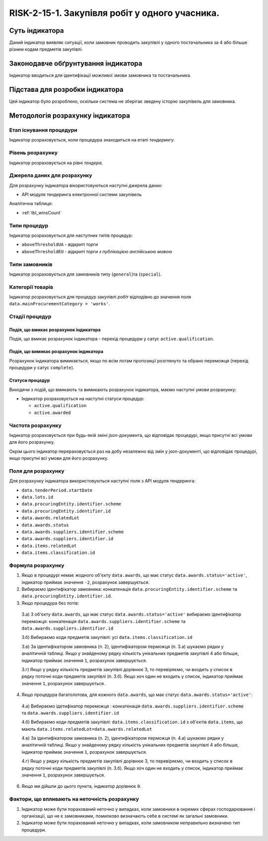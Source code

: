 ﻿#####################################################################################
RISK-2-15-1. Закупівля робіт у одного учасника.
#####################################################################################

***************
Суть індикатора
***************

Даний індикатор виявляє ситуації, коли замовник проводить закупівлі у одного постачальника за 4 або більше різним кодам предметів закупівлі.

************************************
Законодавче обґрунтування індикатора
************************************

Індикатор вводиться для ідентифікації можливої змови замовника та постачальника.

********************************
Підстава для розробки індикатора
********************************

Цей індикатор було розроблено, оскільки система не зберігає зведену історію закупівель для замовника.

*********************************
Методологія розрахунку індикатора
*********************************

Етап існування процедури
========================
Індикатор розраховується, коли процедура знаходиться на етапі *тендерингу*.

Рівень розрахунку
=================
Індикатор розраховується на рівні *тендера*.

Джерела даних для розрахунку
============================

Для розрахунку індикатора вікористовуються наступні джерела даних:

- API модуля тендеринга електронної системи закупівель

Аналітична таблиця:

- :ref:`tbl_winsCount`


Типи процедур
=============

Індикатор розраховується для наступних типів процедур:

- ``aboveThresholdUA`` - *відкриті торги*

- ``aboveThresholdEU`` - *відкриті торги з публікацією англійською мовою*

Типи замовників
===============

Індикатор розраховується для замовників типу (``general``)та (``special``).


Категорії товарів
=================

Індикатор розраховується для процедур закупівлі *робіт* відподівно до значення поля ``data.mainProcurementCategory = 'works'``.


Стадії процедур
===============

Подія, що вмикає розрахунок індикатора
--------------------------------------

Подія, що вмикає розрахунок індикатора - перехід процедури у сатус ``active.qualification``.

Подія, що вимикає розрахунок індикатора
---------------------------------------

Розрахунок індикатора вимикається, якщо по всім лотам пропозиції розглянуто та обрано переможця (перехід процедури у сатус ``complete``).

Статуси процедур
----------------

Виходячи з подій, що вмикають та вимикають розрахунок індикатора, маємо наступні умови розрахунку:

- Індикатор розраховується на наступні статуси процедур:
  
  - ``active.qualification``
  
  - ``active.awarded``

Частота розрахунку
==================

Індикатор розраховується при будь-якій зміні json-документа, що відповідає процедурі, якщо присутні всі умови для його розрахунку.

Окрім цього індикатор перераховується раз на добу незалежно від змін у json-документі, що відповідає процедурі, якщо присутні всі умови для його розрахунку.


Поля для розрахунку
===================

Для розрахунку індикатора використовуються наступні поля з API модуля тендеринга:

- ``data.tenderPeriod.startDate``
- ``data.lots.id``
- ``data.procuringEntity.identifier.scheme``
- ``data.procuringEntity.identifier.id``
- ``data.awards.relatedLot``
- ``data.awards.status``
- ``data.awards.suppliers.identifier.scheme``
- ``data.awards.suppliers.identifier.id``
- ``data.items.relatedLot``
- ``data.items.classification.id``

Формула розрахунку
==================

1. Якщо в процедурі немає жодного об'єкту ``data.awards``, що має статус ``data.awards.status='active'``, індикатор приймає значення ``-2``, розрахунок завершується.

2. Вибираємо ідентифікатор замовника: конкатенація ``data.procuringEntity.identifier.scheme`` та ``data.procuringEntity.identifier.id``.

3. Якщо процедура без лотів:

  3.а) З об'єкту ``data.awards``, що має статус ``data.awards.status='active'`` вибираємо ідентифікатор переможця: конкатенація ``data.awards.suppliers.identifier.scheme`` та ``data.awards.suppliers.identifier.id``
  
  3.б) Вибираємо коди предметів закупівлі: усі ``data.items.classification.id``
  
  3.в) За ідентифікатором замовника (п. 2), ідентифікатором перможця (п. 3.а) шукаємо рядки у аналітичній таблиці. Якщо у знайденому рядку кількість унікальних предметів закупівлі 4 або більше, індикатор приймає значення ``1``, розрахунок завершується.
  
  3.г) Якщо у рядку кількість предметів закупівлі дорівнює 3, то перевіряємо, чи входить у список в рядку поточні коди предметів закупівлі (п. 3.б). Якщо хоч один не входить у список, індикатор приймає значення ``1``, розрахунок завершується. 
  
4. Якщо процедура багатолотова, для кожного ``data.awards``, що має статус ``data.awards.status='active'``:

  4.а) Вибираємо ідетифікатор переможця : конкатенація ``data.awards.suppliers.identifier.scheme`` та ``data.awards.suppliers.identifier.id``
  
  4.б) Вибираємо коди предметів закупівлі: ``data.items.classification.id`` з об'єктів ``data.items``, що мають ``data.items.relatedLot=data.awards.relatedLot``
  
  4.в) За ідентифікатором замовника (п. 2), ідентифікатором перможця (п. 4.а) шукаємо рядки у аналітичній таблиці. Якщо у знайденому рядку кількість унікальних предметів закупівлі 4 або більше, індикатор приймає значення ``1``, розрахунок завершується.
  
  4.г) Якщо у рядку кількість предметів закупівлі дорівнює 3, то перевіряємо, чи входить у список в рядку поточні коди предметів закупівлі (п. 3.б). Якщо хоч один не входить у список, індикатор приймає значення ``1``, розрахунок завершується. 

6. Якщо ми дійшли до цього пункта, індикатор дорівнює ``0``.

Фактори, що впливають на неточність розрахунку
==============================================

1. Індикатор може бути порахований неточно у випадках, коли замовники в окремих сферах господарювання і організації, що не є замовниками, помилково визначають себе в системі як загальні замовники.

2. Індикатор може бути порахований неточно у випадках, коли замовником неправильно визначено тип процедури.

